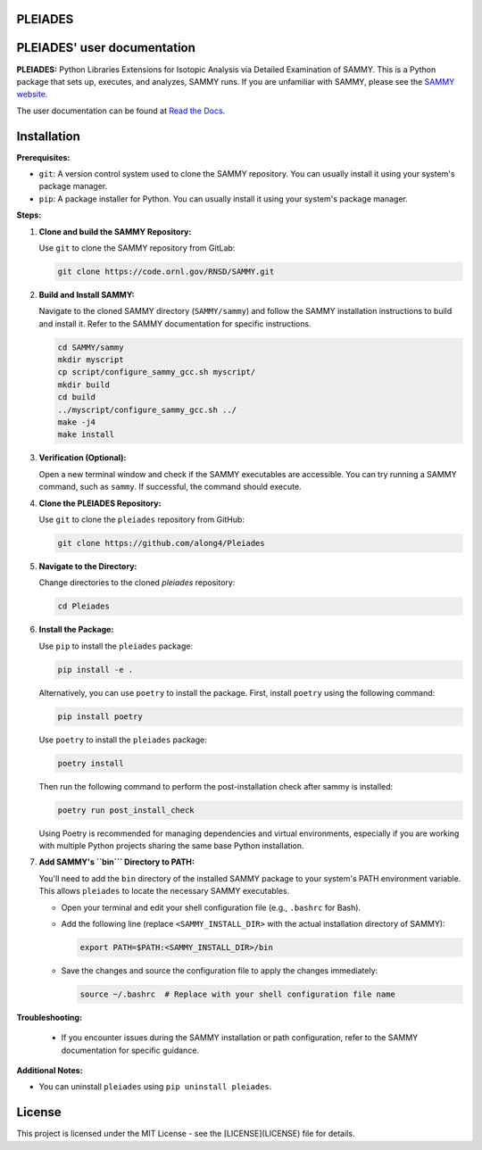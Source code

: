 .. image:: ./docs/images/PLEIADES.jpg
   :alt: **PLEIADES:** Python Libraries Extensions for Isotopic Analysis via Detailed Examination of SAMMY.
   :align: center

PLEIADES
========

.. image:: https://readthedocs.org/projects/example-sphinx-basic/badge/?version=latest
   :target: https://pleiades-sammy.readthedocs.io/en/latest/
   :alt: Documentation Status

.. image:: https://zenodo.org/badge/97755175.svg
   :target: https://zenodo.org/records/12729688
   :alt: DOI

.. This README.rst should work on Github and is also included in the Sphinx documentation project in docs/ - therefore, README.rst uses absolute links for most things so it renders properly on GitHub

PLEIADES' user documentation
============================

**PLEIADES:**
Python Libraries Extensions for Isotopic Analysis via Detailed Examination of SAMMY.
This is a Python package that sets up, executes, and analyzes, SAMMY runs.
If you are unfamiliar with SAMMY, please see the `SAMMY website <https://code.ornl.gov/RNSD/SAMMY>`_.

The user documentation can be found at `Read the Docs <https://pleiades-sammy.readthedocs.io/en/latest/>`_.

Installation
============

**Prerequisites:**

* ``git``: A version control system used to clone the SAMMY repository. You can usually install it using your system's package manager.
* ``pip``: A package installer for Python. You can usually install it using your system's package manager.

**Steps:**

1. **Clone and build the SAMMY Repository:**

   Use ``git`` to clone the SAMMY repository from GitLab:

   .. code-block:: bash

      git clone https://code.ornl.gov/RNSD/SAMMY.git


2. **Build and Install SAMMY:**

   Navigate to the cloned SAMMY directory (``SAMMY/sammy``) and follow the SAMMY installation instructions to build and install it. Refer to the SAMMY documentation for specific instructions.


   .. code-block:: bash

      cd SAMMY/sammy
      mkdir myscript
      cp script/configure_sammy_gcc.sh myscript/
      mkdir build
      cd build
      ../myscript/configure_sammy_gcc.sh ../
      make -j4
      make install

3. **Verification (Optional):**

   Open a new terminal window and check if the SAMMY executables are accessible. You can try running a SAMMY command, such as ``sammy``. If successful, the command should execute.

4. **Clone the PLEIADES Repository:**

   Use ``git`` to clone the ``pleiades`` repository from GitHub:

   .. code-block:: bash

      git clone https://github.com/along4/Pleiades

5. **Navigate to the Directory:**

   Change directories to the cloned `pleiades` repository:

   .. code-block:: bash

      cd Pleiades

6. **Install the Package:**

   Use ``pip`` to install the ``pleiades`` package:

   .. code-block:: bash

      pip install -e .

   Alternatively, you can use ``poetry`` to install the package. First, install ``poetry`` using the following command:

   .. code-block:: bash

      pip install poetry

   Use ``poetry`` to install the ``pleiades`` package:

   .. code-block:: bash

      poetry install

   Then run the following command to perform the post-installation check after sammy is installed:

   .. code-block:: bash

      poetry run post_install_check

   Using Poetry is recommended for managing dependencies and virtual environments, especially if you are working with multiple Python projects sharing the same base Python installation.

7. **Add SAMMY's ``bin``` Directory to PATH:**

   You'll need to add the ``bin`` directory of the installed SAMMY package to your system's PATH environment variable.
   This allows ``pleiades`` to locate the necessary SAMMY executables.

   - Open your terminal and edit your shell configuration file (e.g., ``.bashrc`` for Bash).
   - Add the following line (replace ``<SAMMY_INSTALL_DIR>`` with the actual installation directory of SAMMY):

     .. code-block:: bash

        export PATH=$PATH:<SAMMY_INSTALL_DIR>/bin

   - Save the changes and source the configuration file to apply the changes immediately:

     .. code-block:: bash

        source ~/.bashrc  # Replace with your shell configuration file name


**Troubleshooting:**

   * If you encounter issues during the SAMMY installation or path configuration, refer to the SAMMY documentation for specific guidance.

**Additional Notes:**

* You can uninstall ``pleiades`` using ``pip uninstall pleiades``.

License
=======

This project is licensed under the MIT License - see the [LICENSE](LICENSE) file for details.
